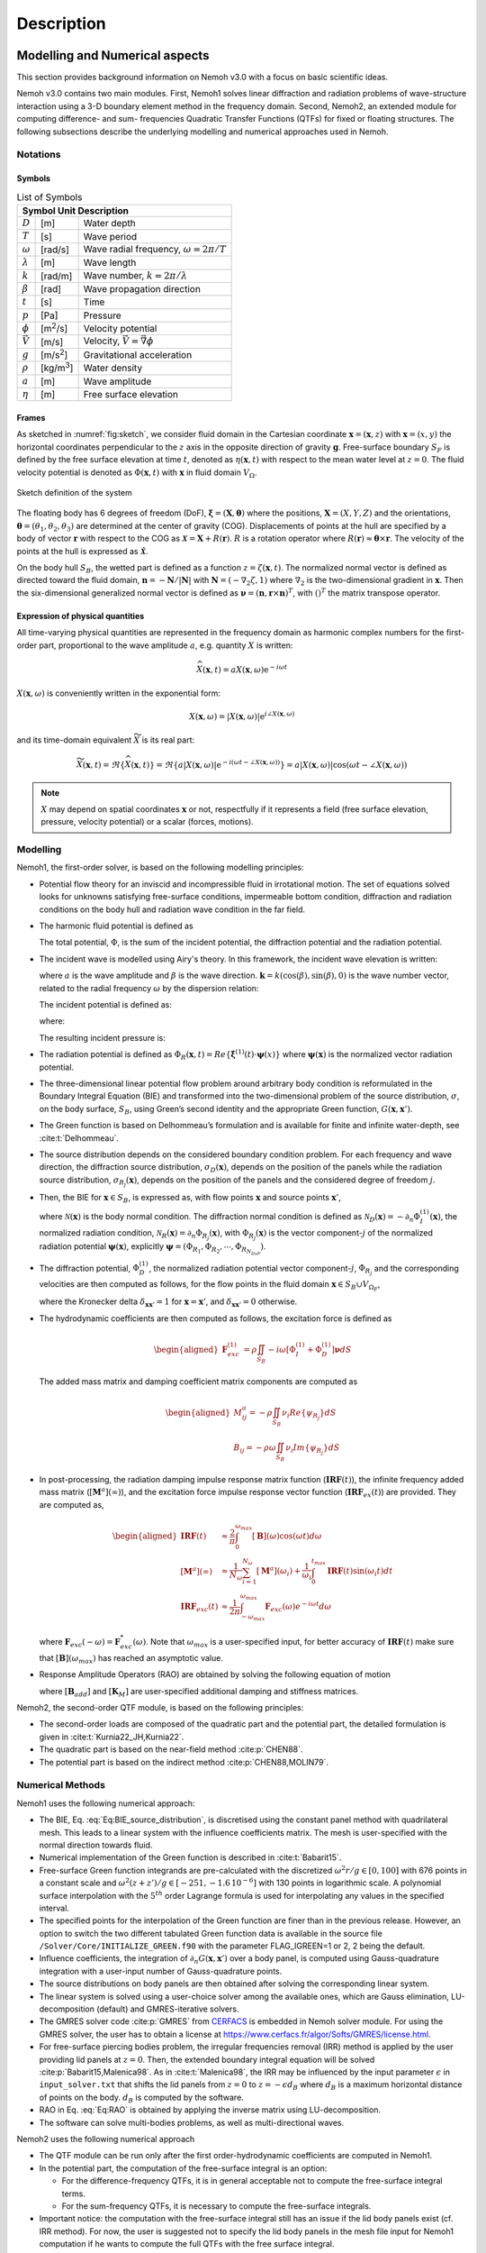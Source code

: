 
###########
Description
###########

*******************************
Modelling and Numerical aspects
*******************************

This section provides background information on Nemoh v3.0 with a focus on basic scientific ideas.

Nemoh v3.0 contains two main modules. First, Nemoh1 solves linear diffraction and radiation problems of wave-structure interaction using a 3-D boundary element method in the frequency domain. Second, Nemoh2, an extended module for computing difference- and sum- frequencies Quadratic Transfer Functions (QTFs) for fixed or floating structures.
The following subsections describe the underlying modelling and numerical approaches used in Nemoh.

Notations
=========

Symbols
^^^^^^^

.. table:: List of Symbols
   :name: tab:symbols

   ================= ================== ====================================================================================
   Symbol            Unit               Description
   =========================================================================================================================
   :math:`D`         [m]                Water depth
   :math:`T`         [s]                Wave period
   :math:`\omega`    [rad/s]            Wave radial frequency, :math:`\omega = 2\pi/T`
   :math:`\lambda`   [m]                Wave length
   :math:`k`         [rad/m]            Wave number, :math:`k = 2\pi/\lambda`
   :math:`\beta`     [rad]              Wave propagation direction
   :math:`t`         [s]                Time
   :math:`p`         [Pa]               Pressure
   :math:`\phi`      [m\ :sup:`2`/s]    Velocity potential
   :math:`\vec{V}`   [m/s]              Velocity, :math:`\vec{V} = \vec{\nabla}\phi`
   :math:`g`         [m/s\ :sup:`2`]    Gravitational acceleration
   :math:`\rho`      [kg/m\ :sup:`3`]   Water density
   :math:`a`         [m]                Wave amplitude
   :math:`\eta`      [m]                Free surface elevation
   ================= ================== ====================================================================================


Frames
^^^^^^

As sketched in :numref:`fig:sketch`, we consider fluid domain in the Cartesian coordinate :math:`\boldsymbol x=(\mathbf{x},z)` with :math:`\mathbf{x}=(x,y)` the horizontal coordinates perpendicular to the :math:`z` axis in the opposite direction of gravity :math:`\boldsymbol g`. Free-surface boundary :math:`S_F` is defined by the free surface elevation at time :math:`t`, denoted as :math:`\eta(\mathbf{x},t)` with respect to the mean water level at :math:`z=0`. The fluid velocity potential is denoted as :math:`\Phi(\boldsymbol x,t)` with :math:`\boldsymbol x` in fluid domain :math:`V_{\Omega}`.

.. figure:: figures/Sketch.png
   :align: center
   :name: fig:sketch

   Sketch definition of the system

The floating body has 6 degrees of freedom (DoF), :math:`\boldsymbol\xi=(\boldsymbol{X},\boldsymbol{\theta})` where the positions, :math:`\boldsymbol{X}=(X,Y,Z)` and the orientations, :math:`\boldsymbol{\theta}=(\theta_1,\theta_2,\theta_3)` are determined at the center of gravity (COG). Displacements of points at the hull are specified by a body of vector :math:`\boldsymbol r` with respect to the COG as :math:`\boldsymbol{\mathcal{X}}=\boldsymbol{X}+R(\boldsymbol{r})`. :math:`R` is a rotation operator where :math:`R(\boldsymbol r)\approx \boldsymbol\theta \times \boldsymbol r`. The velocity of the points at the hull is expressed as :math:`\dot{\boldsymbol{\mathcal{X}}}`.

On the body hull :math:`S_B`, the wetted part is defined as a function :math:`z=\zeta(\mathbf{x},t)`. The normalized normal vector is defined as directed toward the fluid domain, :math:`\boldsymbol n=-\boldsymbol N/|\boldsymbol N|` with :math:`\boldsymbol N=\left(-\nabla_2\zeta,1 \right)` where :math:`\nabla_2` is the two-dimensional gradient in :math:`\mathbf{x}`. Then the six-dimensional generalized normal vector is defined as :math:`\boldsymbol\nu=(\boldsymbol n,\boldsymbol r \times \boldsymbol n)^T`, with :math:`( )^T` the matrix transpose operator.


Expression of physical quantities
^^^^^^^^^^^^^^^^^^^^^^^^^^^^^^^^^

All time-varying physical quantities are represented in the frequency domain as harmonic complex numbers for the first-order part, proportional to the wave amplitude :math:`a`, e.g. quantity :math:`X` is written:

.. math::

   \widehat{X}(\mathbf{x},t) = a X(\mathbf{x}, \omega) \mathrm{e}^{-i \omega t}

:math:`X(\mathbf{x}, \omega)` is conveniently written in the exponential form:

.. math::

   X(\mathbf{x}, \omega) = |X(\mathbf{x}, \omega)| \mathrm{e}^{i \angle X(\mathbf{x}, \omega)}

and its time-domain equivalent :math:`\widetilde{X}` is its real part:

.. math::

   \widetilde{X}(\mathbf{x},t) = \Re\left\lbrace \widehat{X}(\mathbf{x},t)\right\rbrace = \Re\left\lbrace a |X(\mathbf{x}, \omega)| \mathrm{e}^{-i(\omega t - \angle X(\mathbf{x}, \omega))} \right\rbrace = a |X(\mathbf{x}, \omega)| \cos(\omega t - \angle X(\mathbf{x}, \omega))

.. note::

   :math:`X` may depend on spatial coordinates :math:`\mathbf{x}` or not, respectfully if it represents a field (free surface elevation, pressure, velocity potential) or a scalar (forces, motions).


Modelling
=========

Nemoh1, the first-order solver, is based on the following modelling principles:

-  Potential flow theory for an inviscid and incompressible fluid in irrotational motion. The set of equations solved looks for unknowns satisfying free-surface conditions, impermeable bottom condition, diffraction and radiation conditions on the body hull and radiation wave condition in the far field.

-  The harmonic fluid potential is defined as

   .. math::
      :label: Eq:PhiHarm

      \begin{aligned}
      \Phi(\mathbf{x},t)=\Re\left\lbrace a \Phi^{(1)}(\mathbf{x}, \omega)\mathrm{e}^{-i\omega t}\right\rbrace.
      \end{aligned}

   The total potential, :math:`\Phi`, is the sum of the incident potential, the diffraction potential and the radiation potential.

-  The incident wave is modelled using Airy's theory. In this framework, the incident wave elevation is written:

   .. math::
      :label: eq:eta_I

      \eta_I(\mathbf{x}, \omega) = \mathrm{e}^{\mathbf{k}\cdot\mathbf{x}}

   where :math:`a` is the wave amplitude and :math:`\beta` is the wave direction.
   :math:`\mathbf{k}=k(\cos(\beta),\sin(\beta),0)` is the wave number vector, related to the radial frequency :math:`\omega` by the dispersion relation:

   .. math::
      :label: eq:dispersion

      \omega^2 = g k \tanh(k D) \xrightarrow[D \longrightarrow \infty]{} g k

   The incident potential is defined as:

   .. math::
      :label: Eq:PhiI

      \Phi_I^{(1)}(\mathbf{x}, \omega)= - i \frac{g}{\omega} f_0(z) \mathrm{e}^{i \mathbf{k} \cdot \mathbf{x}}

   where:

   .. math::
      :label: eq:f_0

      f_0(z) = \frac{\cosh(k(D + z))}{\cosh(k D)} \xrightarrow[D \longrightarrow \infty]{} \mathrm{e}^{k z}

   The resulting incident pressure is:

   .. math::
      :label: eq:pressure

      p_I(\mathbf{x}, \omega) = \rho g f_0(z) \mathrm{e}^{\mathbf{k}\cdot\mathbf{x}}

-  The radiation potential is defined as :math:`\Phi_R(\boldsymbol x,t)=Re\left\lbrace \dot{\boldsymbol\xi}^{(1)}(t) \cdot \boldsymbol\psi(x)\right\rbrace` where :math:`\boldsymbol\psi(\boldsymbol x)` is the normalized vector radiation potential.

-  The three-dimensional linear potential flow problem around arbitrary body condition is reformulated in the Boundary Integral Equation (BIE) and transformed into the two-dimensional problem of the source distribution, :math:`\sigma`, on the body surface, :math:`S_B`, using Green’s second identity and the appropriate Green function, :math:`G(\boldsymbol x,\boldsymbol x')`.

-  The Green function is based on Delhommeau’s formulation and is available for finite and infinite water-depth, see :cite:t:`Delhommeau`.

-  The source distribution depends on the considered boundary condition problem. For each frequency and wave direction, the diffraction source distribution, :math:`\sigma_D(\boldsymbol x)`, depends on the position of the panels while the radiation source distribution, :math:`\sigma_{R_j}(\boldsymbol x)`, depends on the position of the panels and the considered degree of freedom :math:`j`.

-  Then, the BIE for :math:`\boldsymbol x \in S_B`, is expressed as, with flow points :math:`\boldsymbol x` and source points :math:`\boldsymbol x'`,

   .. math::
      :label: Eq:BIE_source_distribution

      \begin{aligned}
      \frac{1}{2}\sigma_{D,R_j}(\boldsymbol x)-\frac{1}{4\pi}\int_{S_B} \partial_n G(\boldsymbol x, \boldsymbol x') \sigma_{D,R_j}(\boldsymbol x') dS'=\mathcal{N}_{D,R_j}(\boldsymbol x).
      \end{aligned}

   where :math:`\mathcal{N}(\boldsymbol x)` is the body normal condition. The diffraction normal condition is defined as :math:`\mathcal{N}_D (\boldsymbol x)=-\partial_{n} \Phi_I^{(1)}(\boldsymbol x)`, the normalized radiation condition, :math:`\mathcal{N}_R (\boldsymbol x)=\partial_{n} \Phi_{R_j}(\boldsymbol x)`, with :math:`\Phi_{R_j}(\boldsymbol x)` is the vector component-:math:`j` of the normalized radiation potential :math:`\boldsymbol\psi(\boldsymbol x)`, explicitly :math:`\boldsymbol\psi=(\Phi_{R_1},\Phi_{R_2},\cdots,\Phi_{R_{N_{DoF}}})`.

-  The diffraction potential, :math:`\Phi^{(1)}_{D}`, the normalized radiation potential vector component-:math:`j`, :math:`\Phi_{R_j}` and the corresponding velocities are then computed as follows, for the flow points in the fluid domain :math:`\boldsymbol x \in S_B \cup V_{\Omega_F}`,

   .. math::
      :label: Eq:BIE_Sol_Pot_Sb

      \begin{aligned}
      \Phi^{(1)}_{D,R_j}(\boldsymbol x)=&-\frac{1}{4\pi}\int_{S_B} G(\boldsymbol x, \boldsymbol x') \sigma_{D,R_j}(\boldsymbol x') dS'\\
      \partial_{\boldsymbol x} \Phi^{(1)}_{D,R_j}(\boldsymbol x)=&\frac{1}{2}\sigma_{D,R_j}(\boldsymbol x)\boldsymbol{n}\delta_{\boldsymbol x \boldsymbol x'}-\frac{1}{4\pi}\int_{S_B} \partial_{\boldsymbol{x}} G(\boldsymbol x, \boldsymbol x') \sigma_{D,R_j}(\boldsymbol x') dS'
      \end{aligned}

   where the Kronecker delta :math:`\delta_{\boldsymbol x \boldsymbol x'}=1` for :math:`\boldsymbol x = \boldsymbol x'`, and :math:`\delta_{\boldsymbol x \boldsymbol x'}=0` otherwise.

-  The hydrodynamic coefficients are then computed as follows, the excitation force is defined as

   .. math::

      \begin{aligned}
      \boldsymbol F_{exc}^{(1)}&=\rho \iint_{S_{B}} -i\omega\left[ \Phi_I^{(1)}+ \Phi_D^{(1)}\right]\boldsymbol\nu dS
      \end{aligned}

   The added mass matrix and damping coefficient matrix components are computed as

   .. math::

      \begin{aligned}
      M^a_{ij}= -\rho \iint_{S_{B}} \nu_{i} Re \left\lbrace\psi_{R_j} \right\rbrace dS \\
      B_{ij}= -\rho \omega \iint_{S_{B}} \nu_{i} Im \left\lbrace\psi_{R_j} \right\rbrace dS
      \end{aligned}

-  In post-processing, the radiation damping impulse response matrix function (:math:`\boldsymbol{IRF}(t)`), the infinite frequency added mass matrix (:math:`[\boldsymbol M^a](\infty)`), and the excitation force impulse response vector function (:math:`\boldsymbol{IRF}_{ex}(t)`) are provided. They are computed as,

   .. math::

      \begin{aligned}
      \boldsymbol{IRF}(t)&\approx\frac{2}{\pi}\int_0^{\omega_{max}}[\boldsymbol B](\omega)\cos(\omega t)d\omega \\
      [\boldsymbol M^a](\infty)&\approx  \frac{1}{N_{\omega}}\sum_{i=1}^{N_{\omega}}[\boldsymbol M^a](\omega_i)+\frac{1}{\omega_i}\int_0^{t_{max}}\boldsymbol{IRF}(t)\sin(\omega_i t)dt \\
      \boldsymbol{IRF}_{exc}(t)&\approx\frac{1}{2\pi}\int_{-\omega_{max}}^{\omega_{max}}\boldsymbol F_{exc}(\omega)e^{-i\omega t}d\omega
      \end{aligned}

   where :math:`\boldsymbol F_{exc}(-\omega)=\boldsymbol F^*_{exc}(\omega)`. Note that :math:`\omega_{max}` is a user-specified input, for better accuracy of :math:`\boldsymbol{IRF}(t)` make sure that :math:`[\boldsymbol B ](\omega_{max})` has reached an asymptotic value.

-  Response Amplitude Operators (RAO) are obtained by solving the following equation of motion

   .. math::
      :label: Eq:RAO

      \begin{aligned}
      \left[-[\boldsymbol M+\boldsymbol M^a(\omega)]\omega^2-i\omega[\boldsymbol B(\omega)+\boldsymbol B_{add}]+[\boldsymbol K_h+\boldsymbol K_M]\right]\mathcal{\boldsymbol\xi}(\omega)=\boldsymbol F_{exc}(\omega)
      \end{aligned}

   where :math:`[\boldsymbol B_{add}]` and :math:`[\boldsymbol K_M]` are user-specified additional damping and stiffness matrices.


Nemoh2, the second-order QTF module, is based on the following principles:

-  The second-order loads are composed of the quadratic part and the potential part, the detailed formulation is given in :cite:t:`Kurnia22_JH,Kurnia22`.

-  The quadratic part is based on the near-field method :cite:p:`CHEN88`.

-  The potential part is based on the indirect method :cite:p:`CHEN88,MOLIN79`.

Numerical Methods
=================

Nemoh1 uses the following numerical approach:

-  The BIE, Eq. :eq:`Eq:BIE_source_distribution`, is discretised using the constant panel method with quadrilateral mesh. This leads to a linear system with the influence coefficients matrix. The mesh is user-specified with the normal direction towards fluid.

-  Numerical implementation of the Green function is described in :cite:t:`Babarit15`.

-  Free-surface Green function integrands are pre-calculated with the discretized :math:`\omega^2r/g\in [0,100]` with 676 points in a constant scale and :math:`\omega^2(z+z')/g \in [-251,-1.6\, 10^{-6}]` with 130 points in logarithmic scale. A polynomial surface interpolation with the :math:`5^{th}` order Lagrange formula is used for interpolating any values in the specified interval.

-  The specified points for the interpolation of the Green function are finer than in the previous release. However, an option to switch the two different tabulated Green function data is available in the source file ``/Solver/Core/INITIALIZE_GREEN.f90`` with the parameter FLAG_IGREEN=1 or 2, 2 being the default.

-  Influence coefficients, the integration of :math:`\partial_n G(\boldsymbol x, \boldsymbol x')` over a body panel, is computed using Gauss-quadrature integration with a user-input number of Gauss-quadrature points.

-  The source distributions on body panels are then obtained after solving the corresponding linear system.

-  The linear system is solved using a user-choice solver among the available ones, which are Gauss elimination, LU-decomposition (default) and GMRES-iterative solvers.

-  The GMRES solver code :cite:p:`GMRES` from `CERFACS <https://www.cerfacs.fr/algor/Softs/GMRES/index.html>`__ is embedded in Nemoh solver module. For using the GMRES solver, the user has to obtain a license at https://www.cerfacs.fr/algor/Softs/GMRES/license.html.

-  For free-surface piercing bodies problem, the irregular frequencies removal (IRR) method is applied by the user providing lid panels at :math:`z=0`. Then, the extended boundary integral equation will be solved :cite:p:`Babarit15,Malenica98`. As in :cite:t:`Malenica98`, the IRR may be influenced by the input parameter :math:`\epsilon` in ``input_solver.txt`` that shifts the lid panels from :math:`z=0` to :math:`z=-\epsilon d_B` where :math:`d_B` is a maximum horizontal distance of points on the body. :math:`d_B` is computed by the software.

-  RAO in Eq. :eq:`Eq:RAO` is obtained by applying the inverse matrix using LU-decomposition.

-  The software can solve multi-bodies problems, as well as multi-directional waves.


Nemoh2 uses the following numerical approach

-  The QTF module can be run only after the first order-hydrodynamic coefficients are computed in Nemoh1.

-  In the potential part, the computation of the free-surface integral is an option:

   -  For the difference-frequency QTFs, it is in general acceptable not to compute the free-surface integral terms.

   -  For the sum-frequency QTFs, it is necessary to compute the free-surface integrals.

-  Important notice: the computation with the free-surface integral still has an issue if the lid body panels exist (cf. IRR method). For now, the user is suggested not to specify the lid body panels in the mesh file input for Nemoh1 computation if he wants to compute the full QTFs with the free surface integral.

-  For the free-surface integral, a quadrilateral free-surface mesh has to be specified.

-  The computation can be done for bi-directional or uni-directional wave for the specified multiple wave direction.

-  QTF computations have not been tested yet for the multi-bodies problem.


Nemoh related publications to be referred are :cite:t:`Babarit15` for the first order Nemoh and :cite:t:`Philippe15,Kurnia22_JH,Kurnia22,Kurnia23` for the QTF module.

*****
Units
*****

Nemoh expects all quantities to be expressed in S.I. units: :math:`m, kg, s, rad` (meter, kilogram, seconds, radian, respectively). But some of the phase outputs may be expressed in :math:`deg` or :math:`^{\circ}`, in this case it will be indicated in the file header.

The force unit is [:math:`N`], the moment unit is [:math:`Nm`], added Mass [:math:`kg`], damping coefficient [:math:`kg/s`]. As the force output is normalized with the unit wave amplitude :math:`a` :math:`[m]`, then the normalized force unit is [:math:`N/m`] and the normalized moment is [:math:`N`].

Response amplitude operator for translation motion has unit [:math:`m/m`] and for rotation it is [:math:`deg/m`].

The force quadratic transfer function (QTF) has unit [:math:`N/m^2`] and for the moment QTF it is [:math:`N/m`]. The QTF output is normalized by :math:`\rho g` where the fluid density :math:`\rho,\ [kg/m^3],` and the gravitation constant :math:`g,\ [m/s^2]`.

*****************
Software features
*****************

.. _`fig:flowchart`:
.. figure:: figures/FlowChart.png
   :align: center

   Global flowchart of Nemoh software

:numref:`fig:flowchart` shows a global overview of the software. There are three main programs: a mesh preprocessor, Nemoh1 and Nemoh2. The program features and capabilities are described as follows.

Mesh Preprocessor
=================

Nemoh mesh preprocessor, the executable file ``mesh``, is for generating the Nemoh mesh file with a given geometry input file and an input ``Mesh.cal`` file. This ``mesh`` is not a meshing code but allows the user to refine an existing mesh and to calculate properties such as displacement, buoyancy center, and hydrostatic stiffness. It also makes estimates of masses and inertia matrix. The concept with this program is to write by hand a coarse description of the body under consideration in a ``GeomInput`` file and to have ``mesh`` make the refined mesh for Nemoh calculations.

Nemoh1: 1st-order solver
========================

Nemoh1 solves the first-order potential flow problem. There are four modules: ``preProc``, ``hydrosCal``, ``solver`` and ``postProc``, described as follows.

-  ``preProc``: processes the input mesh file and generates the body condition for each calculation case (diffraction and radiation). The outputs are used as input for ``solver``.

-  ``hydrosCal``: computes hydrostatic parameters, i.e. stiffness matrix and inertia matrix. The output file will be used in the ``postProc`` for computing the RAOs. If the input mesh is generated by the Nemoh mesh preprocessor, ``mesh``, the hydrostatic parameters are already computed and then it is not necessary to execute this program.

-  ``solver``: solves the boundary value problems for each problem, diffraction and radiation, defined in the file ``Normalvelocities.dat``, provided by the ``preProc``.

   -  The influence coefficients matrix is constructed with the infinite/finite depth Green function.

   -  If a finite depth is specified, then the finite depth green function is applied only for :math:`\frac{\omega^2}{g}D<20`, otherwise infinite depth case is applied.

   -  The integration of the Green function on a panel for the influence coefficients is obtained by the Gauss-quadrature integration. The number of Gauss quadrature points is a user input.

   -  The minimum distance, :math:`\epsilon`, between the flow and source points for the influence coefficient computation is user-specified.

   -  The source distributions are then obtained by solving the linear system. There are three options for the solver: Gauss elimination, LU-decomposition and GMRES. If the GMRES solver :cite:p:`GMRES` is used and the target tolerance is not achieved after the maximum number of iterations, the problem is automatically solved by LU-decomposition. License for using GMRES has to be obtained in https://www.cerfacs.fr/algor/Softs/GMRES/license.html.

-  ``postProc``: post-processes the ``solver``\ ’s output files. The results are the excitation forces, added mass and damping coefficients. Optionally, the program computes

   -  the radiation damping impulse response function, the infinite frequency added mass and the excitation force impulse response function,

   -  the Kochin coefficient,

   -  the free-surface elevation,

   -  the motion response amplitude operator (RAO). For the RAO computation, additional stiffness matrix :math:`[\boldsymbol K_m]` and additional damping :math:`[\boldsymbol B_{add}]` can be user-specified in the ``Mechanics/`` folder.

Nemoh2: 2nd-order QTF module
============================

Nemoh2 computes the second-order wave loads that are expressed as Quadratic Transfer Function (QTF). It is suggested to verify the first-order results before running the QTF module. There are three modules in this program: ``QTFpreProc``, ``QTFsolver`` and ``QTFpostProc``, described as follows

-  ``QTFpreProc``: computes the perturbed potential, the total potential, the normalized radiation potential and the corresponding velocities on the body panels, the water-line and the free-surface panels.

   -  The computation on free-surface panels requires possibly long computational time. Then, it is suggested not to compute the free-surface integral for the first execution of Nemoh2. This is controlled by the flag HASFS, which is available in the input file ``Nemoh.cal``.

   -  In general, the free-surface integral may be negligible for the difference-frequency QTFs computation.

   -  The potential on the waterline is rather sensitive with the :math:`\epsilon` value. For default, :math:`\epsilon=0.001`, it can be adjusted in ``input_solver.txt``. The :math:`\epsilon` can be set differently for Nemoh1 and Nemoh2. Further investigation into this is needed.

   -  In case the body lid panels exist, the influence coefficients are affected and give a somewhat larger error for higher frequencies on the free-surface potentials and velocities. This also needs to be investigated.

   -  For now, in the case of full-QTFs computation, the user is suggested not to specify the lid body panels in a mesh file input for Nemoh1 computation.

-  ``QTFsolver``: computes the quadratic part and the potential part of the second order loads. The free-surface integrals in the potential part QTF are optionnally computed (flag HASFS in ``Nemoh.cal``).

-  ``QTFpostProc``: adds all the computed QTF parts and produces the total QTF. The option to sum only some parts of the QTF is available in ``Nemoh.cal``.
